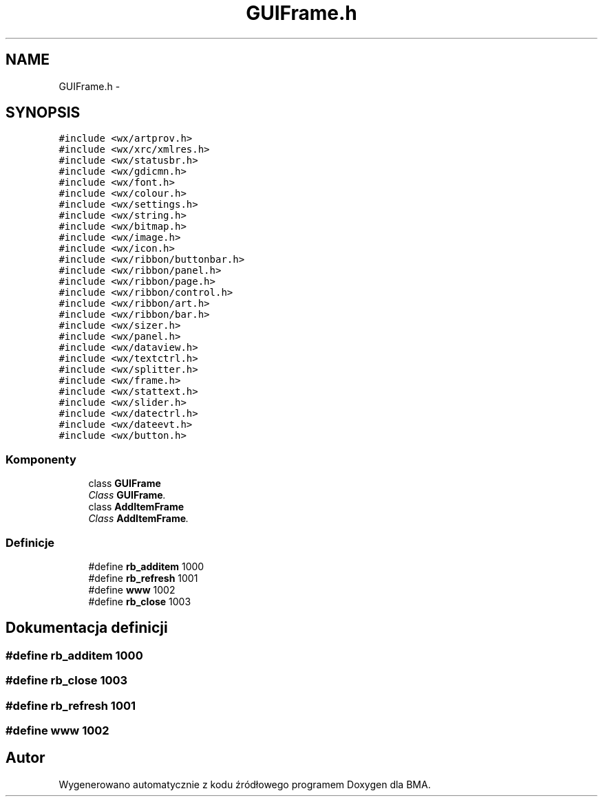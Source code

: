 .TH "GUIFrame.h" 3 "Pn, 25 sie 2014" "BMA" \" -*- nroff -*-
.ad l
.nh
.SH NAME
GUIFrame.h \- 
.SH SYNOPSIS
.br
.PP
\fC#include <wx/artprov\&.h>\fP
.br
\fC#include <wx/xrc/xmlres\&.h>\fP
.br
\fC#include <wx/statusbr\&.h>\fP
.br
\fC#include <wx/gdicmn\&.h>\fP
.br
\fC#include <wx/font\&.h>\fP
.br
\fC#include <wx/colour\&.h>\fP
.br
\fC#include <wx/settings\&.h>\fP
.br
\fC#include <wx/string\&.h>\fP
.br
\fC#include <wx/bitmap\&.h>\fP
.br
\fC#include <wx/image\&.h>\fP
.br
\fC#include <wx/icon\&.h>\fP
.br
\fC#include <wx/ribbon/buttonbar\&.h>\fP
.br
\fC#include <wx/ribbon/panel\&.h>\fP
.br
\fC#include <wx/ribbon/page\&.h>\fP
.br
\fC#include <wx/ribbon/control\&.h>\fP
.br
\fC#include <wx/ribbon/art\&.h>\fP
.br
\fC#include <wx/ribbon/bar\&.h>\fP
.br
\fC#include <wx/sizer\&.h>\fP
.br
\fC#include <wx/panel\&.h>\fP
.br
\fC#include <wx/dataview\&.h>\fP
.br
\fC#include <wx/textctrl\&.h>\fP
.br
\fC#include <wx/splitter\&.h>\fP
.br
\fC#include <wx/frame\&.h>\fP
.br
\fC#include <wx/stattext\&.h>\fP
.br
\fC#include <wx/slider\&.h>\fP
.br
\fC#include <wx/datectrl\&.h>\fP
.br
\fC#include <wx/dateevt\&.h>\fP
.br
\fC#include <wx/button\&.h>\fP
.br

.SS "Komponenty"

.in +1c
.ti -1c
.RI "class \fBGUIFrame\fP"
.br
.RI "\fIClass \fBGUIFrame\fP\&. \fP"
.ti -1c
.RI "class \fBAddItemFrame\fP"
.br
.RI "\fIClass \fBAddItemFrame\fP\&. \fP"
.in -1c
.SS "Definicje"

.in +1c
.ti -1c
.RI "#define \fBrb_additem\fP   1000"
.br
.ti -1c
.RI "#define \fBrb_refresh\fP   1001"
.br
.ti -1c
.RI "#define \fBwww\fP   1002"
.br
.ti -1c
.RI "#define \fBrb_close\fP   1003"
.br
.in -1c
.SH "Dokumentacja definicji"
.PP 
.SS "#define rb_additem   1000"

.SS "#define rb_close   1003"

.SS "#define rb_refresh   1001"

.SS "#define www   1002"

.SH "Autor"
.PP 
Wygenerowano automatycznie z kodu źródłowego programem Doxygen dla BMA\&.
